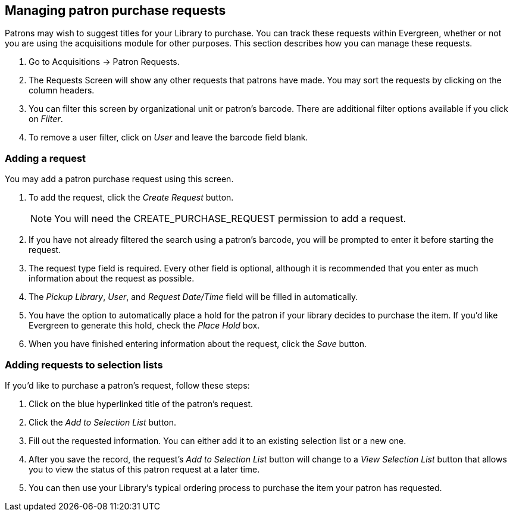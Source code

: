 Managing patron purchase requests
---------------------------------

indexterm:[purchase requests]

Patrons may wish to suggest titles for your Library to purchase.  You can track these requests within Evergreen,
whether or not you are using the acquisitions module for other purposes.  This section describes how you can
manage these requests.

. Go to Acquisitions -> Patron Requests.

. The Requests Screen will show any other requests that patrons have made.  You may sort the requests by clicking on the column headers.

. You can filter this screen by organizational unit or patron's barcode.  There are additional filter options available if you click on _Filter_.

. To remove a user filter, click on _User_ and leave the barcode field blank.

Adding a request
~~~~~~~~~~~~~~~~

You may add a patron purchase request using this screen.

. To add the request, click the _Create Request_ button.
+
NOTE: You will need the CREATE_PURCHASE_REQUEST permission to add a request.
+
. If you have not already filtered the search using a patron's barcode, you will be prompted to enter it before starting the request.

. The request type field is required.  Every other field is optional, although it is recommended that you enter as much information about the
request as possible.

. The _Pickup Library_, _User_, and _Request Date/Time_ field will be filled in automatically.

. You have the option to automatically place a hold for the patron if your library decides to purchase the item.  If you'd like Evergreen to
generate this hold, check the _Place Hold_ box.

. When you have finished entering information about the request, click the _Save_ button.

Adding requests to selection lists
~~~~~~~~~~~~~~~~~~~~~~~~~~~~~~~~~~

If you'd like to purchase a patron's request, follow these steps:

. Click on the blue hyperlinked title of the patron's request.

. Click the _Add to Selection List_ button.

. Fill out the requested information. You can either add it to an existing selection list or a new one.

. After you save the record, the request's _Add to Selection List_ button will change to a _View Selection List_ button that allows you to view the status of this patron request at a later time.

. You can then use your Library's typical ordering process to purchase the item your patron has requested.

